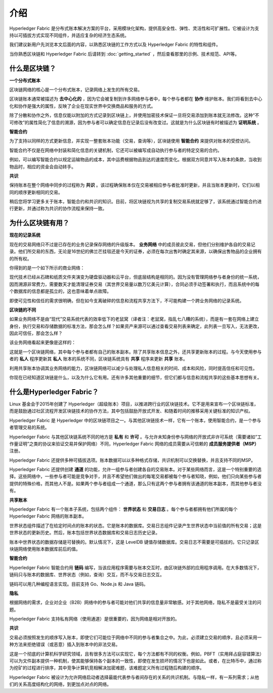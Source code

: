 介绍
============
Hyperledger Fabric 是分布式账本解决方案的平台，采用模块化架构，提供高安全性、弹性、灵活性和可扩展性。它被设计为支持以可插拔方式实现不同组件，并适应复杂的经济生态系统。

我们建议新用户先浏览本文后面的内容，以熟悉区块链的工作方式以及 Hyperledger Fabric 的特性和组件。

当你熟悉区块链和 Hyperledger Fabric 后请转到 :doc:`getting_started` ，然后查看那里的示例、技术规范、API等。

什么是区块链？
---------------------
**一个分布式账本**

区块链网络的核心是一个分布式账本，记录网络上发生的所有交易。

区块链账本通常被描述为 **去中心化的** ，因为它会被复制到许多网络参与者中，每个参与者都在 **协作** 维护账本。我们将看到去中心化和协作是强大的属性，反映了企业在现实世界中交换商品和服务的方式。

.. image:: images/basic_network.png

除了分散和协作之外，信息仅能以附加的方式记录到区块链上，并使用加密技术保证一旦将交易添加到账本就无法修改。这种“不可修改”的属性简化了信息的溯源，因为参与者可以确定信息在记录后没有改变过。这就是为什么区块链有时被描述为 **证明系统** 。

**智能合约**

为了支持以同样的方式更新信息，并实现一整套账本功能（交易，查询等），区块链使用 **智能合约** 来提供对账本的受控访问。

.. image:: images/Smart_Contract.png

智能合约不仅是在网络中封装和简化信息的关键机制，它还可以被编写成自动执行参与者的特定交易的合约。

例如，可以编写智能合约以规定运输物品的成本，其中运费根据物品到达的速度而变化。根据双方同意并写入账本的条款，当收到物品时，相应的资金会自动转手。

**共识**

保持账本在整个网络中同步的过程称为 **共识** 。该过程确保账本仅在交易被相应参与者批准时更新，并且当账本更新时，它们以相同的顺序更新相同的交易。

.. image:: images/consensus.png

稍后您将学习更多关于账本，智能合约和共识的知识。目前，将区块链视为共享的复制交易系统就足够了，该系统通过智能合约进行更新，并通过称为共识的协作流程来保持一致。

为什么区块链有用？
---------------------------

**现在的记录系统**

现在的交易网络只不过是已存在的业务记录保存网络的升级版本。 **业务网络** 中的成员彼此交易，但他们分别维护各自的交易记录。他们所交易的东西，无论是16世纪的佛兰芒挂毯还是今天的证券，必须在每次出售时确定其来源，以确保出售物品的企业拥有的所有权。

你得到的是一个如下所示的商业网络：

.. image:: images/current_network.png

现代技术已经从石碑和纸质文件夹演变为硬盘驱动器和云平台，但底层结构是相同的。因为没有管理网络参与者身份的统一系统，因而溯源非常费力，需要数天才能清理证券交易（其世界交易量以数万亿美元计算），合同必须手动签署和执行，而且系统中的每个数据库的信息都是孤立的，这也意味着单点故障。

即使可见性和信任的需求很明确，但在如今支离破碎的信息和流程共享方法下，不可能构建一个跨业务网络的记录系统。

**区块链的不同**

如果业务网络不是由“现代”交易系统代表的效率低下的老鼠窝（译者注：老鼠窝，指乱七八糟的系统），而是有一套在网络上建立身份，执行交易和存储数据的标准方法，那会怎么样？如果资产来源可以通过查看交易列表来确定，此列表一旦写入，无法更改，因此可信任，那会怎么样？

该业务网络看起来更像是这样的：

.. image:: images/future_net.png

这就是一个区块链网络，其中每个参与者都有自己的账本副本。除了共享账本信息之外，还共享更新账本的过程。与今天使用参与者的 **私人** 程序更新其 **私人** 账本的系统不同，区块链系统具有 **共享** 程序来更新 **共享** 账本。

利用共享账本协调其业务网络的能力，区块链网络可以减少与处理私人信息相关的时间、成本和风险，同时提高信任和可见性。

你现在已经知道区块链是什么，以及为什么它有用。还有许多其他重要的细节，但它们都与信息和流程共享的这些基本思想有关。

什么是Hyperledger Fabric？
---------------------------

Linux 基金会于2015年创建了 Hyperledger（超级账本）项目，以推进跨行业的区块链技术。它不是用来宣布一个区块链标准，而是鼓励通过社区流程开发区块链技术的协作方法，其中包括鼓励开放式开发、和随着时间的推移采用关键标准的知识产权。

Hyperledger Fabric 是 Hyperledger 中的区块链项目之一。与其他区块链技术一样，它有一个账本，使用智能合约，是一个参与者管理交易的系统。

Hyperledger Fabric 与其他区块链系统不同的地方是 **私有** 和 **许可** 。与允许未知身份参与网络的开放式非许可系统（需要诸如“工作量证明”之类的协议来验证交易并保护网络）不同，Hyperledger Fabric 网络的成员需要从可信赖的 **成员服务提供者（MSP）** 注册。

Hyperledger Fabric 还提供多种可插拔选项。账本数据可以以多种格式存储，共识机制可以交换替换，并且支持不同的MSP。

Hyperledger Fabric 还提供创建 **通道** 的功能，允许一组参与者创建各自的交易账本。对于某些网络而言，这是一个特别重要的选择。这些网络中，一些参与者可能是竞争对手，并且不希望他们做出的每笔交易都被每个参与者知晓，例如，他们只向某些参与者提供的特殊价格，而其他人不是。如果两个参与者组成一个通道，那么只有这两个参与者拥有该通道的账本副本，而其他参与者没有。

**共享账本**

Hyperledger Fabric 有一个账本子系统，包括两个组件： **世界状态** 和 **交易日志** 。每个参与者都拥有他们所属的每个 Hyperledger Fabric 网络的账本副本。

世界状态组件描述了在给定时间点的账本的状态。它是账本的数据库。交易日志组件记录产生世界状态中当前值的所有交易；这是世界状态的更新历史。然后，账本包括世界状态数据库和交易日志历史记录。

账本中世界状态的数据存储是可替换的。默认情况下，这是 LevelDB 键值存储数据库。交易日志不需要是可插拔的。它只记录区块链网络使用账本数据库前后的值。

**智能合约**

Hyperledger Fabric 智能合约用 **链码** 编写，当该应用程序需要与账本交互时，由区块链外部的应用程序调用。在大多数情况下，链码只与账本的数据库、世界状态（例如，查询）交互，而不与交易日志交互。

链码可以用几种编程语言实现。目前支持 Go、Node.js 和 Java 链码。

**隐私**

根据网络的需求，企业对企业（B2B）网络中的参与者可能对他们共享的信息量非常敏感。对于其他网络，隐私不是最受关注的问题。

Hyperledger Fabric 支持私有网络（使用通道）是很重要的，因为网络是相对开放的。

**共识**

交易必须按照发生的顺序写入账本，即使它们可能位于网络中不同的参与者集合之中。为此，必须建立交易的顺序，且必须采用一种方法来拒绝错误（或恶意）插入到账本中的非法交易。

这是一个彻底的计算机科学研究领域，且有很多方法可以实现它，每个方法都有不同的权衡。例如，PBFT（实用拜占庭容错算法）可以为文件副本提供一种机制，使其能够保持各个副本的一致性，即使在发生损坏的情况下也是如此。或者，在比特币中，通过称为挖矿的过程进行排序，其中竞争计算机竞相解决加密难题，该难题定义所有过程随后构建的顺序。

Hyperledger Fabric 被设计为允许网络启动者选择最能代表参与者间存在的关系的共识机制。与隐私一样，有一系列需求；从他们的关系高度结构化的网络，到更加点对点的网络。

.. Licensed under Creative Commons Attribution 4.0 International License
   https://creativecommons.org/licenses/by/4.0/
